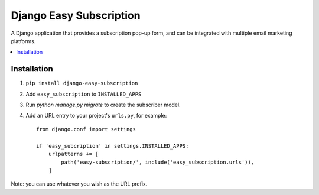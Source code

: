 ========================
Django Easy Subscription
========================

A Django application that provides a subscription pop-up form, and can be integrated with multiple email marketing platforms.

.. contents::
    :local:
    :backlinks: none


Installation
============

1. ``pip install django-easy-subscription``
2. Add ``easy_subscription`` to ``INSTALLED_APPS``
3. Run `python manage.py migrate` to create the subscriber model.
4. Add an URL entry to your project's ``urls.py``, for example::

    from django.conf import settings

    if 'easy_subcription' in settings.INSTALLED_APPS:
        urlpatterns += [
            path('easy-subscription/', include('easy_subscription.urls')),
        ]

Note: you can use whatever you wish as the URL prefix.


